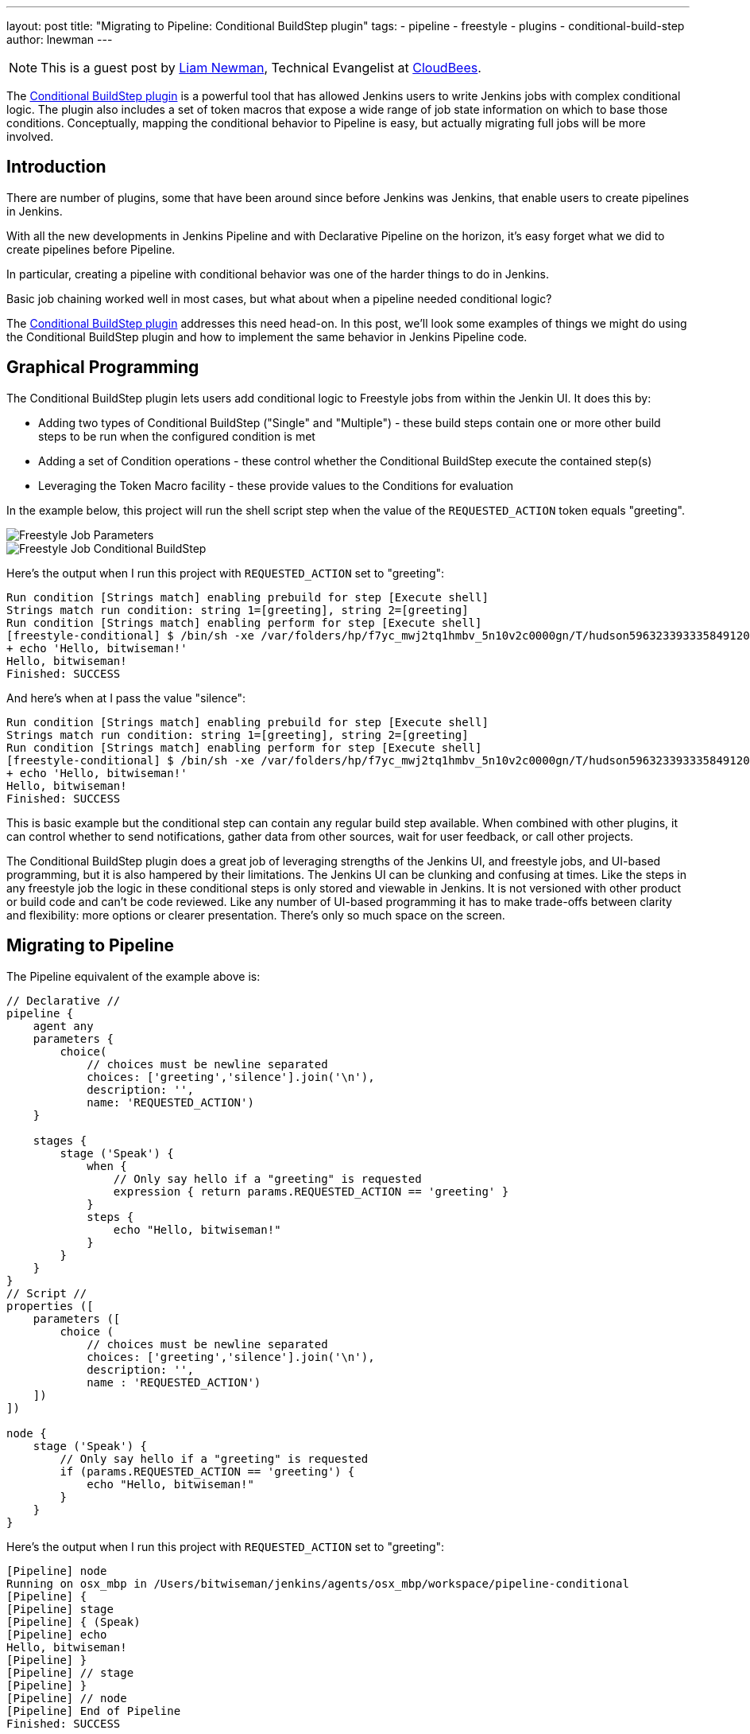 ---
layout: post
title: "Migrating to Pipeline: Conditional BuildStep plugin"
tags:
- pipeline
- freestyle
- plugins
- conditional-build-step
author: lnewman
---

NOTE: This is a guest post by link:https://github.com/bitwiseman[Liam Newman],
Technical Evangelist at link:http://cloudbees.com[CloudBees].

The
link:https://wiki.jenkins-ci.org/display/JENKINS/Conditional+BuildStep+Plugin[Conditional BuildStep plugin]
is a powerful tool that has allowed Jenkins users to write Jenkins jobs with
complex conditional logic.  The plugin also includes a set of
token macros that expose a wide range of job state information on which to base
those conditions.  Conceptually, mapping the conditional behavior to
Pipeline is easy, but actually migrating full jobs will be more involved.

== Introduction

There are number of plugins, some that have been around since before Jenkins was
Jenkins, that enable users to create pipelines in Jenkins.

With all the new developments in Jenkins Pipeline and with Declarative Pipeline
on the horizon, it's easy forget what we did to create pipelines before Pipeline.

In particular, creating a pipeline with conditional behavior was one of the harder things to
do in Jenkins.

Basic job chaining worked well in most cases, but what about when
a pipeline needed conditional logic?


// It required job chaining, parameterized job triggering, and loading properties from shell scripts
// A number of plugins provide features that enable users to create pipelines, including


The
link:https://wiki.jenkins-ci.org/display/JENKINS/Conditional+BuildStep+Plugin[Conditional BuildStep plugin]
addresses this need head-on.
In this post, we'll look some examples of things we might do using the
Conditional BuildStep plugin and how to implement the same behavior in
Jenkins Pipeline code.



== Graphical Programming

The Conditional BuildStep plugin lets users add conditional logic to Freestyle
jobs from within the Jenkin UI.  It does this by:

* Adding two types of Conditional BuildStep ("Single" and "Multiple") -
these build steps contain one or more other build steps to be run when the configured
condition is met
* Adding a set of Condition operations -
these control whether the Conditional BuildStep execute the contained step(s)
* Leveraging the Token Macro facility -
these provide values to the Conditions for evaluation

In the example below, this project will run the shell script step when the value of the
`REQUESTED_ACTION` token equals "greeting".

image::/images/post-images/2017-01-11/freestyle-conditional-param.png[Freestyle Job Parameters, role="center"]

image::/images/post-images/2017-01-11/freestyle-conditional-config.png[Freestyle Job Conditional BuildStep, role="center"]

Here's the output when I run this project with `REQUESTED_ACTION` set to "greeting":

[source]
----
Run condition [Strings match] enabling prebuild for step [Execute shell]
Strings match run condition: string 1=[greeting], string 2=[greeting]
Run condition [Strings match] enabling perform for step [Execute shell]
[freestyle-conditional] $ /bin/sh -xe /var/folders/hp/f7yc_mwj2tq1hmbv_5n10v2c0000gn/T/hudson5963233933358491209.sh
+ echo 'Hello, bitwiseman!'
Hello, bitwiseman!
Finished: SUCCESS
----

And here's when at I pass the value "silence":

[source]
----
Run condition [Strings match] enabling prebuild for step [Execute shell]
Strings match run condition: string 1=[greeting], string 2=[greeting]
Run condition [Strings match] enabling perform for step [Execute shell]
[freestyle-conditional] $ /bin/sh -xe /var/folders/hp/f7yc_mwj2tq1hmbv_5n10v2c0000gn/T/hudson5963233933358491209.sh
+ echo 'Hello, bitwiseman!'
Hello, bitwiseman!
Finished: SUCCESS
----

This is basic example but the conditional step can contain any regular build step available.
When combined with other plugins, it can control whether to send notifications,
gather data from other sources, wait for user feedback, or call other projects.

The Conditional BuildStep plugin does a great job of leveraging strengths of
the Jenkins UI, and freestyle jobs, and UI-based programming,
but it is also hampered by their limitations.
The Jenkins UI can be clunking and confusing at times.
Like the steps in any freestyle job the logic in these conditional steps is only
stored and viewable in Jenkins.
It is not versioned with other product or build code and can't be code reviewed.
Like any number of UI-based programming it has to make trade-offs between clarity
and flexibility: more options or clearer presentation.
There's only so much space on the screen.

== Migrating to Pipeline

// Transitional paragraph to about pipeline

The Pipeline equivalent of the example above is:

[pipeline]
----
// Declarative //
pipeline {
    agent any
    parameters {
        choice(
            // choices must be newline separated
            choices: ['greeting','silence'].join('\n'),
            description: '',
            name: 'REQUESTED_ACTION')
    }

    stages {
        stage ('Speak') {
            when {
                // Only say hello if a "greeting" is requested
                expression { return params.REQUESTED_ACTION == 'greeting' }
            }
            steps {
                echo "Hello, bitwiseman!"
            }
        }
    }
}
// Script //
properties ([
    parameters ([
        choice (
            // choices must be newline separated
            choices: ['greeting','silence'].join('\n'),
            description: '',
            name : 'REQUESTED_ACTION')
    ])
])

node {
    stage ('Speak') {
        // Only say hello if a "greeting" is requested
        if (params.REQUESTED_ACTION == 'greeting') {
            echo "Hello, bitwiseman!"
        }
    }
}
----

Here's the output when I run this project with `REQUESTED_ACTION` set to "greeting":

[source]
----
[Pipeline] node
Running on osx_mbp in /Users/bitwiseman/jenkins/agents/osx_mbp/workspace/pipeline-conditional
[Pipeline] {
[Pipeline] stage
[Pipeline] { (Speak)
[Pipeline] echo
Hello, bitwiseman!
[Pipeline] }
[Pipeline] // stage
[Pipeline] }
[Pipeline] // node
[Pipeline] End of Pipeline
Finished: SUCCESS
----

When at I pass the value "silence", the only change is "Hello, bitwiseman!" is not printed.

The Pipeline code is considerably more compact than the Jenkins UI presentation.
I had to do a some web searching to find out how to had build
parameters to Pipeline
(link:https://issues.jenkins-ci.org/browse/WEBSITE-281[One more task] for our
documentation efforts).
It took several iterations to get this pipeline to work, but it was pretty quick.


=== Conditions
The previous example showed the "Strings match" condition and it's Pipeline equivalent.
Let's look at couple more interesting conditions and their pipeline equivalents.

==== Boolean condition

[QUOTE]
====
Expand the Token Macro and run the build step if it evaluates to true.

Truth is a case insensitive match of one of the following:
1 (the number one), Y, YES, T, TRUE, ON or RUN.
====

You might think that a boolean condition would be the simplest condition, but it isn't.
Since it works with string values from tokens, the Conditional BuildStep plugin offers
a number of ways to indicate true or false.
Pipeline can duplicate these, but we might consider if a simpler expression
would suffice on a case-by-case basis.

.Pipeline
[pipeline]
----
// Declarative //
when {
    // case insensitive regular expression for truthy values
    expression { return token ==~ /(?i)(Y|YES|T|TRUE|ON|RUN)/ }
}
steps {
    /* step */
}

// Script //
// case insensitive regular expression for truthy values
if (token ==~ /(?i)(Y|YES|T|TRUE|ON|RUN)/) {
    /* step */
}
----

==== Logical "OR" of conditions

[QUOTE]
====
Will run if any of the contained conditions would run.
====

.Pipeline
[pipeline]
----
// Declarative //
when {
    // A or B
    expression { return A || B }
}
steps {
    /* step */
}

// Script //
// A or B
if (A || B) {
    /* step */
}
----

==== Condition number 3

// Add one more Condition example

=== Tokens

Tokens can be considerably more trouble than conditions. There are more of them
and they cover a much broader range of behaviors.  In the previous example,
showed one of the simpler cases, accessing a build parameter, where a token has
a  direct equivalent in Pipeline.  Many tokens do not have direct
equivalents and some provide functionality not exposed in pipeline yet.
Determining how to migrate tokens need to be done on case by case basis.

Let's look at a few exmples.

// Discuss a few common tokens and their Pipeline equivalents
==== Token_1

==== Token_1

==== Token_1



== Another Example

// Show a more complex example, using each of the conditions and tokens above.



== Conclusion

As I said before, the Conditional BuildStep plugin is great.
It provides a clear, easy to understand way to add conditional logic to any freestyle job.
Before Pipeline, it was one of the few plugins to do this and it remains one of the most popular plugins.
But now there's Jenkins Pipeline.
And with the upcoming releases of Declarative Pipeline and Blue Ocean, it is time to
begin looking at migrating from

This is blog post discussed how to approach migrating conditional build steps to pipeline
and showed a couple concrete examples.  Overall, I'm pleased with the results so far.
I found scenarios which could not easily be migrated to Pipeline, but even those
are just more difficult not impossible.

The next thing to do is add a section to the
link:https://jenkins.io/doc/book/[Jenkins Handbook] documenting the Pipeline
equivalent of all of the Conditions and the most commonly used Tokens.
Look for it soon!

== Links

* link:https://wiki.jenkins-ci.org/display/JENKINS/Conditional+BuildStep+Plugin[Conditional+BuildStep+Plugin]
